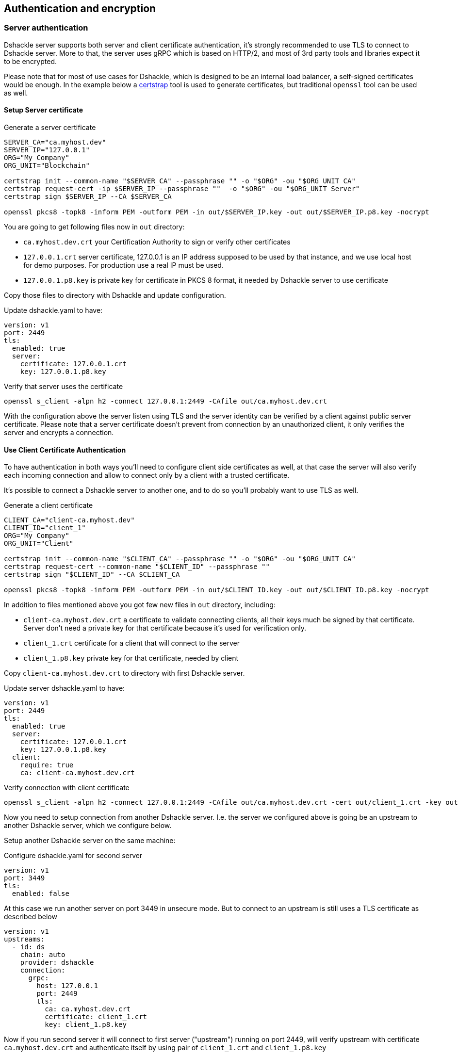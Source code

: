 == Authentication and encryption

=== Server authentication

Dshackle server supports both server and client certificate authentication, it's strongly recommended to use TLS to
connect to Dshackle server. More to that, the server uses gRPC which is based on HTTP/2, and most of 3rd party tools and
libraries expect it to be encrypted.

Please note that for most of use cases for Dshackle, which is designed to be an internal load balancer, a self-signed
certificates would be enough. In the example below a https://github.com/square/certstrap[certstrap] tool is used to
generate certificates, but traditional `openssl` tool can be used as well.

==== Setup Server certificate

.Generate a server certificate
[source,bash]
----
SERVER_CA="ca.myhost.dev"
SERVER_IP="127.0.0.1"
ORG="My Company"
ORG_UNIT="Blockchain"

certstrap init --common-name "$SERVER_CA" --passphrase "" -o "$ORG" -ou "$ORG_UNIT CA"
certstrap request-cert -ip $SERVER_IP --passphrase ""  -o "$ORG" -ou "$ORG_UNIT Server"
certstrap sign $SERVER_IP --CA $SERVER_CA

openssl pkcs8 -topk8 -inform PEM -outform PEM -in out/$SERVER_IP.key -out out/$SERVER_IP.p8.key -nocrypt
----

You are going to get following files now in `out` directory:

- `ca.myhost.dev.crt` your Certification Authority to sign or verify other certificates
- `127.0.0.1.crt` server certificate, 127.0.0.1 is an IP address supposed to be used by that instance, and we use local
  host for demo purposes. For production use a real IP must be used.
- `127.0.0.1.p8.key` is private key for certificate in PKCS 8 format, it needed by Dshackle server to use certificate

Copy those files to directory with Dshackle and update configuration.

.Update dshackle.yaml to have:
[source,yaml]
----
version: v1
port: 2449
tls:
  enabled: true
  server:
    certificate: 127.0.0.1.crt
    key: 127.0.0.1.p8.key
----

.Verify that server uses the certificate
[source,bash]
----
openssl s_client -alpn h2 -connect 127.0.0.1:2449 -CAfile out/ca.myhost.dev.crt
----

With the configuration above the server listen using TLS and the server identity can be verified by a client against public
server certificate. Please note that a server certificate doesn't prevent from connection by an unauthorized client, it only
verifies the server and encrypts a connection.

==== Use Client Certificate Authentication

To have authentication in both ways you'll need to configure client side certificates as well, at that case the server
will also verify each incoming connection and allow to connect only by a client with a trusted certificate.

It's possible to connect a Dshackle server to another one, and to do so you'll probably want to use TLS as well.

.Generate a client certificate
[source,bash]
----
CLIENT_CA="client-ca.myhost.dev"
CLIENT_ID="client_1"
ORG="My Company"
ORG_UNIT="Client"

certstrap init --common-name "$CLIENT_CA" --passphrase "" -o "$ORG" -ou "$ORG_UNIT CA"
certstrap request-cert --common-name "$CLIENT_ID" --passphrase ""
certstrap sign "$CLIENT_ID" --CA $CLIENT_CA

openssl pkcs8 -topk8 -inform PEM -outform PEM -in out/$CLIENT_ID.key -out out/$CLIENT_ID.p8.key -nocrypt
----

In addition to files mentioned above you got few new files in `out` directory, including:

- `client-ca.myhost.dev.crt` a certificate to validate connecting clients, all their keys much be signed by that
  certificate. Server don't need a private key for that certificate because it's used for verification only.
- `client_1.crt` certificate for a client that will connect to the server
- `client_1.p8.key` private key for that certificate, needed by client

Copy `client-ca.myhost.dev.crt` to directory with first Dshackle server.

.Update server dshackle.yaml to have:
[source,yaml]
----
version: v1
port: 2449
tls:
  enabled: true
  server:
    certificate: 127.0.0.1.crt
    key: 127.0.0.1.p8.key
  client:
    require: true
    ca: client-ca.myhost.dev.crt
----

.Verify connection with client certificate
[source,bash]
----
openssl s_client -alpn h2 -connect 127.0.0.1:2449 -CAfile out/ca.myhost.dev.crt -cert out/client_1.crt -key out/client_1.key
----

Now you need to setup connection from another Dshackle server. I.e. the server we configured above is going be an
upstream to another Dshackle server, which we configure below.

Setup another Dshackle server on the same machine:

.Configure dshackle.yaml for second server
[source,yaml]
----
version: v1
port: 3449
tls:
  enabled: false
----

At this case we run another server on port 3449 in unsecure mode. But to connect to an upstream is still uses a TLS
certificate as described below

[source,yaml]
----
version: v1
upstreams:
  - id: ds
    chain: auto
    provider: dshackle
    connection:
      grpc:
        host: 127.0.0.1
        port: 2449
        tls:
          ca: ca.myhost.dev.crt
          certificate: client_1.crt
          key: client_1.p8.key
----

Now if you run second server it will connect to first server ("upstream") running on port 2449, will verify upstream
with certificate `ca.myhost.dev.crt` and authenticate itself by using pair of `client_1.crt` and `client_1.p8.key`